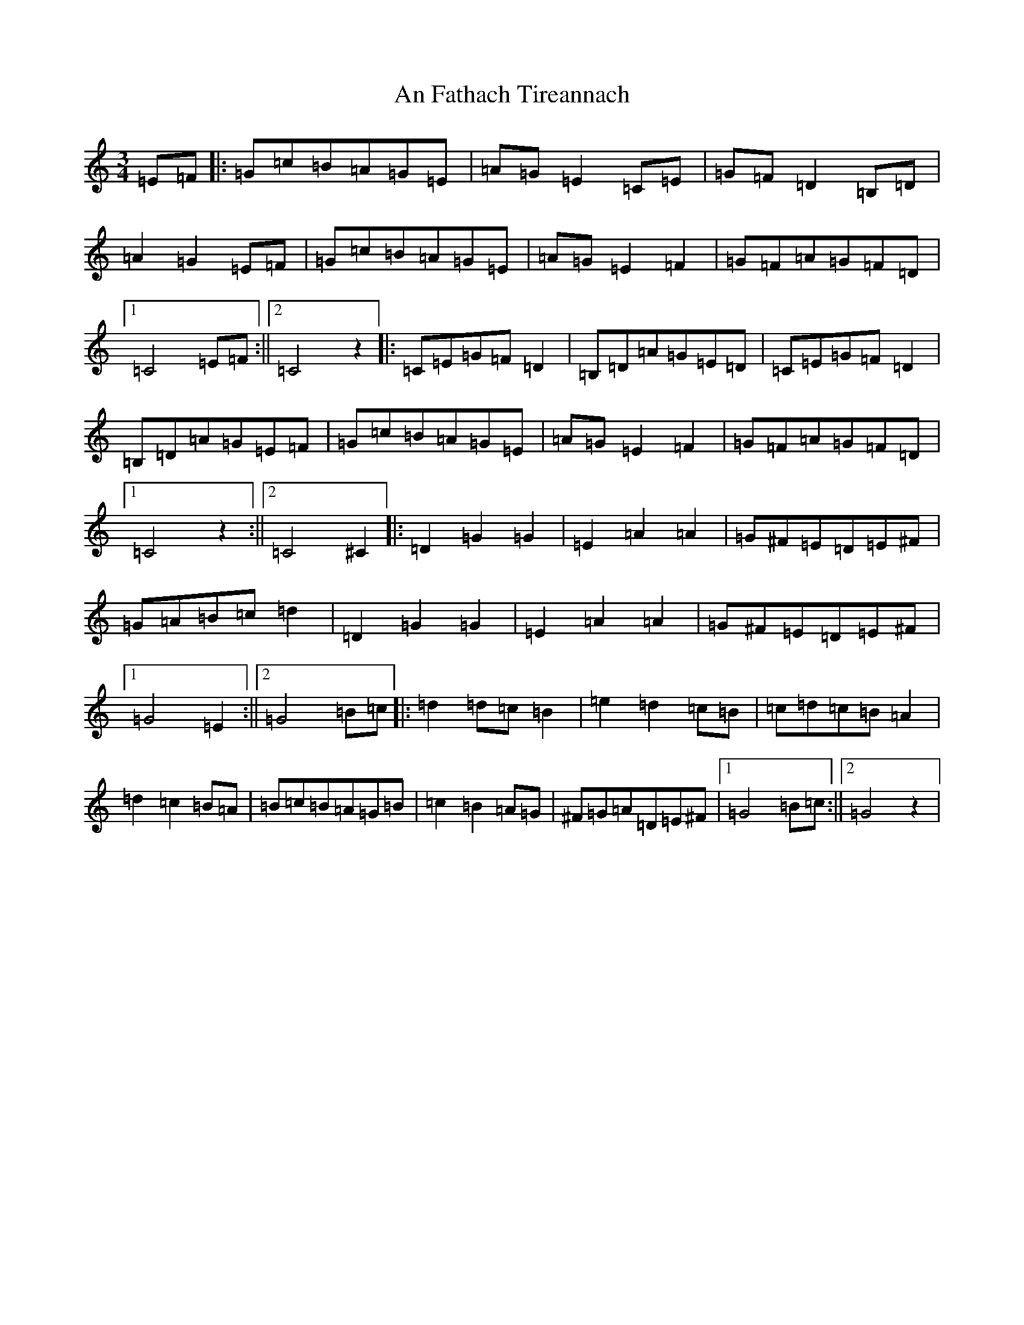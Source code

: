 X: 7570
T: An Fathach Tireannach
S: https://thesession.org/tunes/10533#setting10533
R: waltz
M:3/4
L:1/8
K: C Major
=E=F|:=G=c=B=A=G=E|=A=G=E2=C=E|=G=F=D2=B,=D|=A2=G2=E=F|=G=c=B=A=G=E|=A=G=E2=F2|=G=F=A=G=F=D|1=C4=E=F:||2=C4z2|:=C=E=G=F=D2|=B,=D=A=G=E=D|=C=E=G=F=D2|=B,=D=A=G=E=F|=G=c=B=A=G=E|=A=G=E2=F2|=G=F=A=G=F=D|1=C4z2:||2=C4^C2|:=D2=G2=G2|=E2=A2=A2|=G^F=E=D=E^F|=G=A=B=c=d2|=D2=G2=G2|=E2=A2=A2|=G^F=E=D=E^F|1=G4=E2:||2=G4=B=c|:=d2=d=c=B2|=e2=d2=c=B|=c=d=c=B=A2|=d2=c2=B=A|=B=c=B=A=G=B|=c2=B2=A=G|^F=G=A=D=E^F|1=G4=B=c:||2=G4z2|